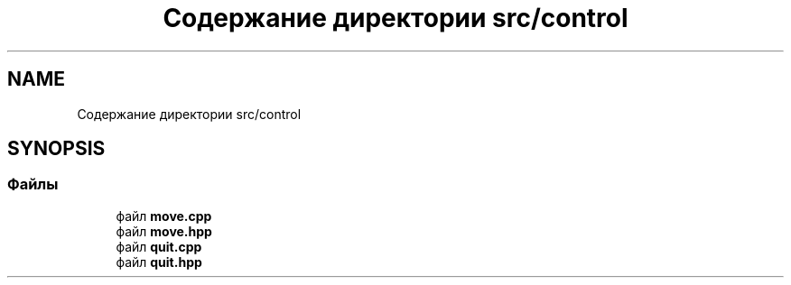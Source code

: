 .TH "Содержание директории src/control" 3 "MoshLib" \" -*- nroff -*-
.ad l
.nh
.SH NAME
Содержание директории src/control
.SH SYNOPSIS
.br
.PP
.SS "Файлы"

.in +1c
.ti -1c
.RI "файл \fBmove\&.cpp\fP"
.br
.ti -1c
.RI "файл \fBmove\&.hpp\fP"
.br
.ti -1c
.RI "файл \fBquit\&.cpp\fP"
.br
.ti -1c
.RI "файл \fBquit\&.hpp\fP"
.br
.in -1c
